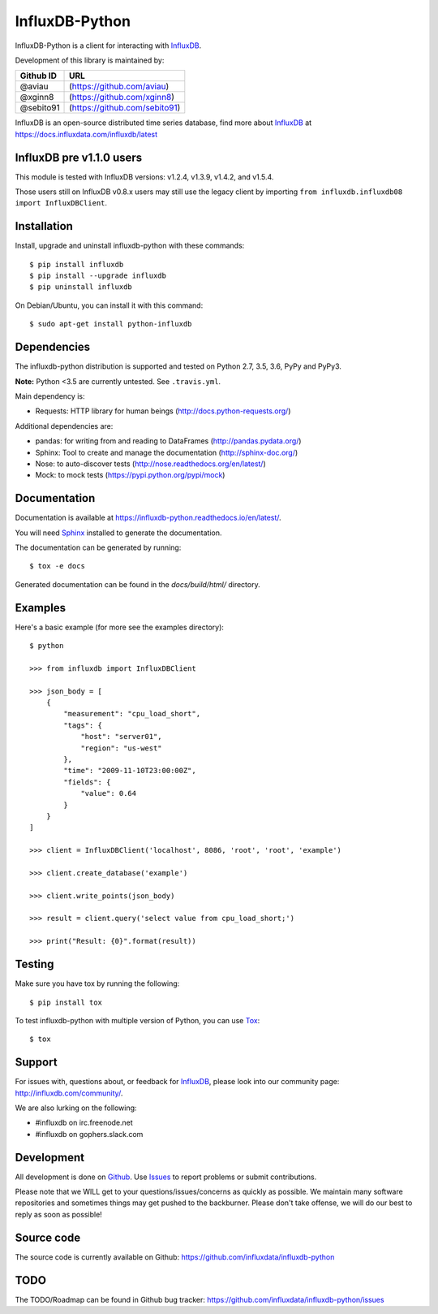 InfluxDB-Python
===============

.. image:: https://travis-ci.org/influxdata/influxdb-python.svg?branch=master
    :target: https://travis-ci.org/influxdata/influxdb-python
.. image:: https://readthedocs.org/projects/influxdb-python/badge/?version=latest&style
    :target: http://influxdb-python.readthedocs.org/
    :alt: Documentation Status

.. image:: https://img.shields.io/coveralls/influxdata/influxdb-python.svg
  :target: https://coveralls.io/r/influxdata/influxdb-python
  :alt: Coverage

.. image:: https://img.shields.io/pypi/v/influxdb.svg
   :target: https://pypi.python.org/pypi/influxdb
   :alt: PyPI Status

InfluxDB-Python is a client for interacting with InfluxDB_.

Development of this library is maintained by:

+-----------+-------------------------------+ 
| Github ID | URL                           |
+===========+===============================+ 
| @aviau    | (https://github.com/aviau)    |
+-----------+-------------------------------+ 
| @xginn8   | (https://github.com/xginn8)   |
+-----------+-------------------------------+ 
| @sebito91 | (https://github.com/sebito91) |
+-----------+-------------------------------+

.. _readme-about:

InfluxDB is an open-source distributed time series database, find more about InfluxDB_ at https://docs.influxdata.com/influxdb/latest


.. _installation:

InfluxDB pre v1.1.0 users
-------------------------

This module is tested with InfluxDB versions: v1.2.4, v1.3.9, v1.4.2, and v1.5.4.

Those users still on InfluxDB v0.8.x users may still use the legacy client by importing ``from influxdb.influxdb08 import InfluxDBClient``.

Installation
------------

Install, upgrade and uninstall influxdb-python with these commands::

    $ pip install influxdb
    $ pip install --upgrade influxdb
    $ pip uninstall influxdb

On Debian/Ubuntu, you can install it with this command::

    $ sudo apt-get install python-influxdb

Dependencies
------------

The influxdb-python distribution is supported and tested on Python 2.7, 3.5, 3.6, PyPy and PyPy3.

**Note:** Python <3.5 are currently untested. See ``.travis.yml``.

Main dependency is:

- Requests: HTTP library for human beings (http://docs.python-requests.org/)


Additional dependencies are:

- pandas: for writing from and reading to DataFrames (http://pandas.pydata.org/)
- Sphinx: Tool to create and manage the documentation (http://sphinx-doc.org/)
- Nose: to auto-discover tests (http://nose.readthedocs.org/en/latest/)
- Mock: to mock tests (https://pypi.python.org/pypi/mock)


Documentation
-------------

Documentation is available at https://influxdb-python.readthedocs.io/en/latest/.

You will need Sphinx_ installed to generate the documentation.

The documentation can be generated by running::

    $ tox -e docs


Generated documentation can be found in the *docs/build/html/* directory.


Examples
--------

Here's a basic example (for more see the examples directory)::

    $ python

    >>> from influxdb import InfluxDBClient

    >>> json_body = [
        {
            "measurement": "cpu_load_short",
            "tags": {
                "host": "server01",
                "region": "us-west"
            },
            "time": "2009-11-10T23:00:00Z",
            "fields": {
                "value": 0.64
            }
        }
    ]

    >>> client = InfluxDBClient('localhost', 8086, 'root', 'root', 'example')

    >>> client.create_database('example')

    >>> client.write_points(json_body)

    >>> result = client.query('select value from cpu_load_short;')

    >>> print("Result: {0}".format(result))


Testing
-------

Make sure you have tox by running the following::

    $ pip install tox

To test influxdb-python with multiple version of Python, you can use Tox_::

    $ tox


Support
-------

For issues with, questions about, or feedback for InfluxDB_, please look into
our community page: http://influxdb.com/community/.

We are also lurking on the following:

- #influxdb on irc.freenode.net
- #influxdb on gophers.slack.com


Development
-----------

All development is done on Github_. Use Issues_ to report
problems or submit contributions.

.. _Github: https://github.com/influxdb/influxdb-python/
.. _Issues: https://github.com/influxdb/influxdb-python/issues

Please note that we WILL get to your questions/issues/concerns as quickly as possible. We maintain many
software repositories and sometimes things may get pushed to the backburner. Please don't take offense,
we will do our best to reply as soon as possible!


Source code
-----------

The source code is currently available on Github: https://github.com/influxdata/influxdb-python


TODO
----

The TODO/Roadmap can be found in Github bug tracker: https://github.com/influxdata/influxdb-python/issues


.. _InfluxDB: https://influxdata.com/time-series-platform/influxdb/
.. _Sphinx: http://sphinx.pocoo.org/
.. _Tox: https://tox.readthedocs.org
